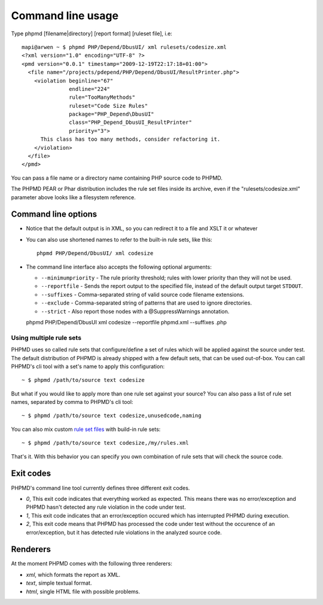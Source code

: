 ==================
Command line usage
==================

Type phpmd [filename|directory] [report format] [ruleset file], i.e: ::

  mapi@arwen ~ $ phpmd PHP/Depend/DbusUI/ xml rulesets/codesize.xml
  <?xml version="1.0" encoding="UTF-8" ?>
  <pmd version="0.0.1" timestamp="2009-12-19T22:17:18+01:00">
    <file name="/projects/pdepend/PHP/Depend/DbusUI/ResultPrinter.php">
      <violation beginline="67" 
                 endline="224" 
                 rule="TooManyMethods" 
                 ruleset="Code Size Rules" 
                 package="PHP_Depend\DbusUI"
                 class="PHP_Depend_DbusUI_ResultPrinter" 
                 priority="3">
        This class has too many methods, consider refactoring it.
      </violation>
    </file>
  </pmd>

You can pass a file name or a directory name containing PHP source
code to PHPMD.

The PHPMD PEAR or Phar distribution includes the rule set files inside 
its archive, even if the "rulesets/codesize.xml" parameter above looks 
like a filesystem reference.

Command line options
====================

- Notice that the default output is in XML, so you can redirect it to
  a file and XSLT it or whatever

- You can also use shortened names to refer to the built-in rule sets,
  like this: ::

    phpmd PHP/Depend/DbusUI/ xml codesize

- The command line interface also accepts the following optional arguments:

  - ``--minimumpriority`` - The rule priority threshold; rules with lower
    priority than they will not be used.

  - ``--reportfile`` - Sends the report output to the specified file, 
    instead of the default output target ``STDOUT``.

  - ``--suffixes`` - Comma-separated string of valid source code filename 
    extensions.

  - ``--exclude`` - Comma-separated string of patterns that are used to ignore 
    directories.

  - ``--strict`` - Also report those nodes with a @SuppressWarnings annotation. ::

  phpmd PHP/Depend/DbusUI xml codesize --reportfile phpmd.xml --suffixes .php


Using multiple rule sets
````````````````````````

PHPMD uses so called rule sets that configure/define a set of rules which will 
be applied against the source under test. The default distribution of PHPMD is
already shipped with a few default sets, that can be used out-of-box. You can
call PHPMD's cli tool with a set's name to apply this configuration: ::

  ~ $ phpmd /path/to/source text codesize

But what if you would like to apply more than one rule set against your source?
You can also pass a list of rule set names, separated by comma to PHPMD's cli
tool: ::

  ~ $ phpmd /path/to/source text codesize,unusedcode,naming

You can also mix custom `rule set files`__ with build-in rule sets: ::

  ~ $ phpmd /path/to/source text codesize,/my/rules.xml

__ /documentation/creating-a-ruleset.html

That's it. With this behavior you can specify you own combination of rule sets
that will check the source code.

Exit codes
==========

PHPMD's command line tool currently defines three different exit codes.

- *0*, This exit code indicates that everything worked as expected. This means
  there was no error/exception and PHPMD hasn't detected any rule violation
  in the code under test.
- *1*, This exit code indicates that an error/exception occured which has
  interrupted PHPMD during execution.
- *2*, This exit code means that PHPMD has processed the code under test
  without the occurence of an error/exception, but it has detected rule
  violations in the analyzed source code.

Renderers
=========

At the moment PHPMD comes with the following three renderers:

- *xml*, which formats the report as XML.
- *text*, simple textual format.
- *html*, single HTML file with possible problems.

